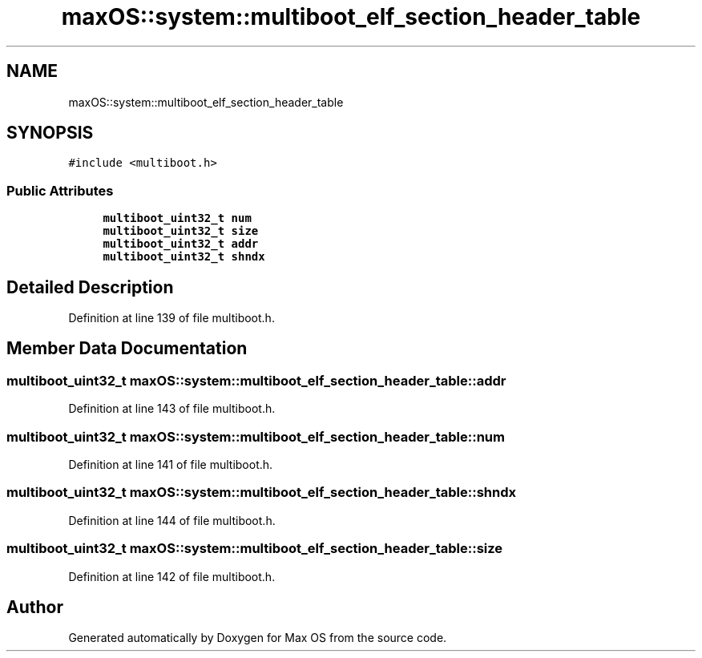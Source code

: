 .TH "maxOS::system::multiboot_elf_section_header_table" 3 "Fri Jan 5 2024" "Version 0.1" "Max OS" \" -*- nroff -*-
.ad l
.nh
.SH NAME
maxOS::system::multiboot_elf_section_header_table
.SH SYNOPSIS
.br
.PP
.PP
\fC#include <multiboot\&.h>\fP
.SS "Public Attributes"

.in +1c
.ti -1c
.RI "\fBmultiboot_uint32_t\fP \fBnum\fP"
.br
.ti -1c
.RI "\fBmultiboot_uint32_t\fP \fBsize\fP"
.br
.ti -1c
.RI "\fBmultiboot_uint32_t\fP \fBaddr\fP"
.br
.ti -1c
.RI "\fBmultiboot_uint32_t\fP \fBshndx\fP"
.br
.in -1c
.SH "Detailed Description"
.PP 
Definition at line 139 of file multiboot\&.h\&.
.SH "Member Data Documentation"
.PP 
.SS "\fBmultiboot_uint32_t\fP maxOS::system::multiboot_elf_section_header_table::addr"

.PP
Definition at line 143 of file multiboot\&.h\&.
.SS "\fBmultiboot_uint32_t\fP maxOS::system::multiboot_elf_section_header_table::num"

.PP
Definition at line 141 of file multiboot\&.h\&.
.SS "\fBmultiboot_uint32_t\fP maxOS::system::multiboot_elf_section_header_table::shndx"

.PP
Definition at line 144 of file multiboot\&.h\&.
.SS "\fBmultiboot_uint32_t\fP maxOS::system::multiboot_elf_section_header_table::size"

.PP
Definition at line 142 of file multiboot\&.h\&.

.SH "Author"
.PP 
Generated automatically by Doxygen for Max OS from the source code\&.
